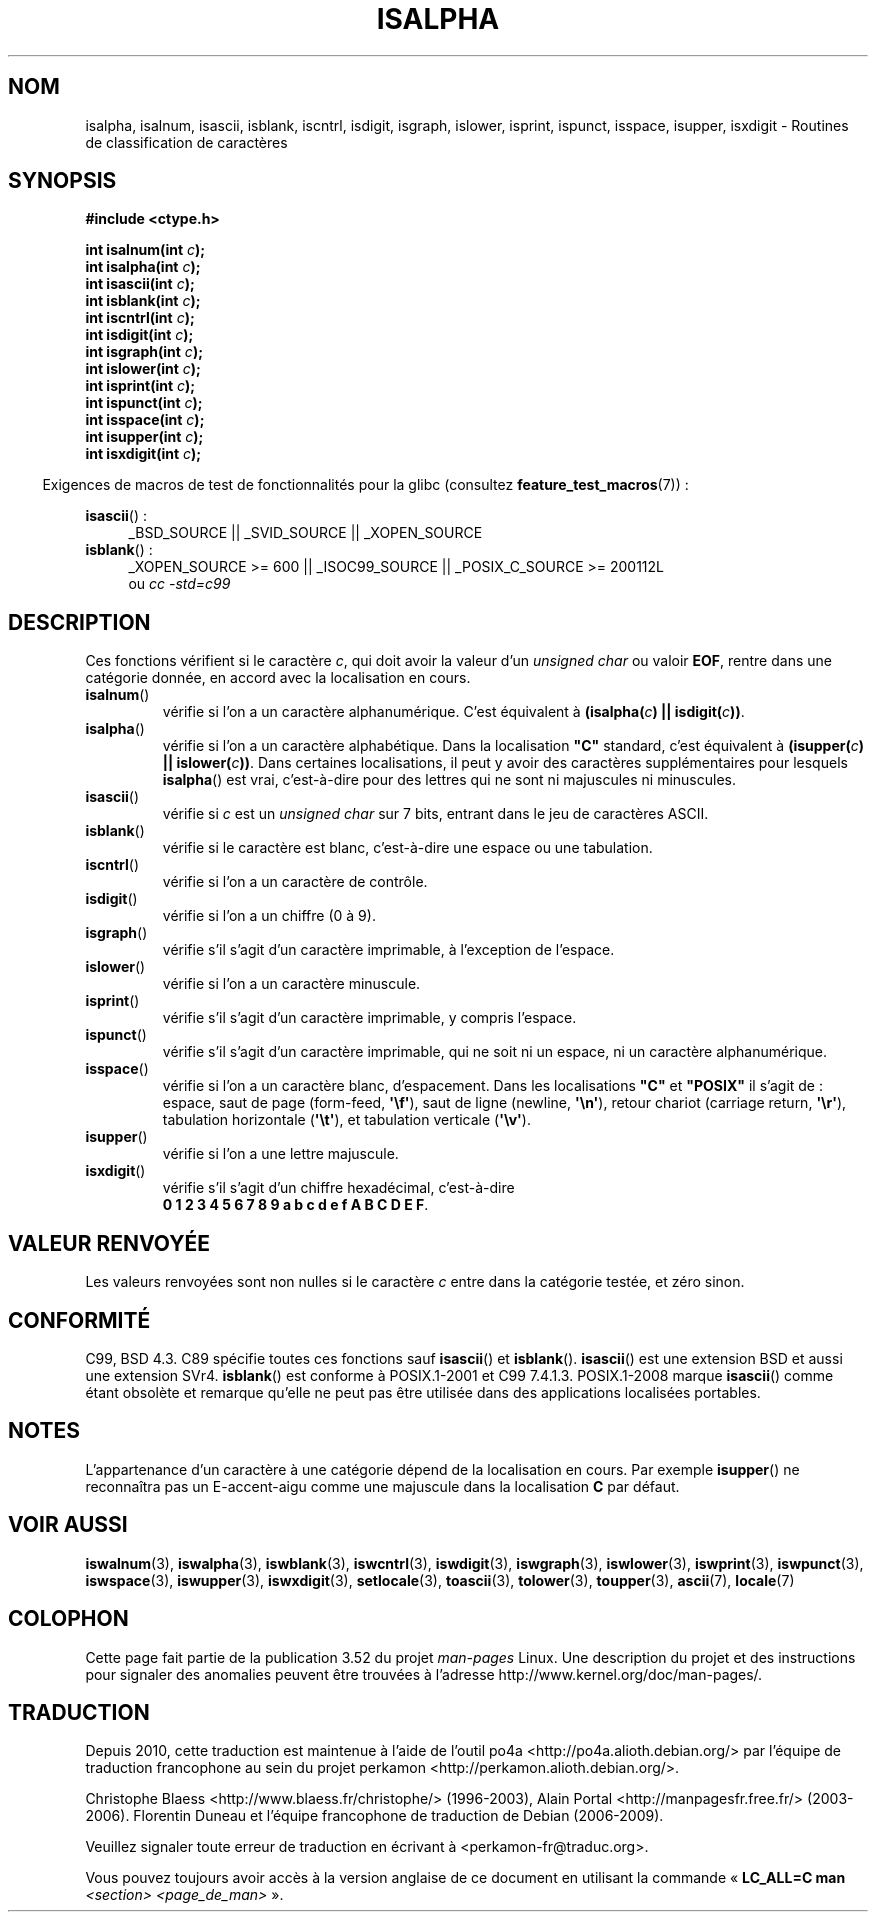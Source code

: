 .\" Copyright (c) 1993 by Thomas Koenig (ig25@rz.uni-karlsruhe.de)
.\"
.\" %%%LICENSE_START(VERBATIM)
.\" Permission is granted to make and distribute verbatim copies of this
.\" manual provided the copyright notice and this permission notice are
.\" preserved on all copies.
.\"
.\" Permission is granted to copy and distribute modified versions of this
.\" manual under the conditions for verbatim copying, provided that the
.\" entire resulting derived work is distributed under the terms of a
.\" permission notice identical to this one.
.\"
.\" Since the Linux kernel and libraries are constantly changing, this
.\" manual page may be incorrect or out-of-date.  The author(s) assume no
.\" responsibility for errors or omissions, or for damages resulting from
.\" the use of the information contained herein.  The author(s) may not
.\" have taken the same level of care in the production of this manual,
.\" which is licensed free of charge, as they might when working
.\" professionally.
.\"
.\" Formatted or processed versions of this manual, if unaccompanied by
.\" the source, must acknowledge the copyright and authors of this work.
.\" %%%LICENSE_END
.\"
.\" Modified Sat Jul 24 19:10:00 1993 by Rik Faith (faith@cs.unc.edu)
.\" Modified Sun Aug 21 17:51:50 1994 by Rik Faith (faith@cs.unc.edu)
.\" Modified Sat Sep  2 21:52:01 1995 by Jim Van Zandt <jrv@vanzandt.mv.com>
.\" Modified Mon May 27 22:55:26 1996 by Martin Schulze (joey@linux.de)
.\"
.\"*******************************************************************
.\"
.\" This file was generated with po4a. Translate the source file.
.\"
.\"*******************************************************************
.TH ISALPHA 3 "20 septembre 2010" GNU "Manuel du programmeur Linux"
.SH NOM
isalpha, isalnum, isascii, isblank, iscntrl, isdigit, isgraph, islower,
isprint, ispunct, isspace, isupper, isxdigit \- Routines de classification de
caractères
.SH SYNOPSIS
.nf
\fB#include <ctype.h>\fP
.sp
\fBint isalnum(int \fP\fIc\fP\fB);\fP
.br
\fBint isalpha(int \fP\fIc\fP\fB);\fP
.br
\fBint isascii(int \fP\fIc\fP\fB);\fP
.br
\fBint isblank(int \fP\fIc\fP\fB);\fP
.br
\fBint iscntrl(int \fP\fIc\fP\fB);\fP
.br
\fBint isdigit(int \fP\fIc\fP\fB);\fP
.br
\fBint isgraph(int \fP\fIc\fP\fB);\fP
.br
\fBint islower(int \fP\fIc\fP\fB);\fP
.br
\fBint isprint(int \fP\fIc\fP\fB);\fP
.br
\fBint ispunct(int \fP\fIc\fP\fB);\fP
.br
\fBint isspace(int \fP\fIc\fP\fB);\fP
.br
\fBint isupper(int \fP\fIc\fP\fB);\fP
.br
\fBint isxdigit(int \fP\fIc\fP\fB);\fP
.fi
.sp
.in -4n
Exigences de macros de test de fonctionnalités pour la glibc (consultez
\fBfeature_test_macros\fP(7))\ :
.in
.sp
.ad l
\fBisascii\fP()\ :
.RS 4
_BSD_SOURCE || _SVID_SOURCE || _XOPEN_SOURCE
.br
.RE
\fBisblank\fP()\ :
.RS 4
_XOPEN_SOURCE\ >=\ 600 || _ISOC99_SOURCE || _POSIX_C_SOURCE\ >=\ 200112L
.br
ou \fIcc\ \-std=c99\fP
.RE
.ad
.SH DESCRIPTION
Ces fonctions vérifient si le caractère \fIc\fP, qui doit avoir la valeur d'un
\fIunsigned char\fP ou valoir \fBEOF\fP, rentre dans une catégorie donnée, en
accord avec la localisation en cours.
.TP 
\fBisalnum\fP()
vérifie si l'on a un caractère alphanumérique. C'est équivalent à
\fB(isalpha(\fP\fIc\fP\fB) || isdigit(\fP\fIc\fP\fB))\fP.
.TP 
\fBisalpha\fP()
vérifie si l'on a un caractère alphabétique. Dans la localisation \fB"C"\fP
standard, c'est équivalent à \fB(isupper(\fP\fIc\fP\fB) || islower(\fP\fIc\fP\fB))\fP. Dans
certaines localisations, il peut y avoir des caractères supplémentaires pour
lesquels \fBisalpha\fP() est vrai, c'est\-à\-dire pour des lettres qui ne sont ni
majuscules ni minuscules.
.TP 
\fBisascii\fP()
vérifie si \fIc\fP est un \fIunsigned char\fP sur 7 bits, entrant dans le jeu de
caractères ASCII.
.TP 
\fBisblank\fP()
vérifie si le caractère est blanc, c'est\-à\-dire une espace ou une
tabulation.
.TP 
\fBiscntrl\fP()
vérifie si l'on a un caractère de contrôle.
.TP 
\fBisdigit\fP()
vérifie si l'on a un chiffre (0 à 9).
.TP 
\fBisgraph\fP()
vérifie s'il s'agit d'un caractère imprimable, à l'exception de l'espace.
.TP 
\fBislower\fP()
vérifie si l'on a un caractère minuscule.
.TP 
\fBisprint\fP()
vérifie s'il s'agit d'un caractère imprimable, y compris l'espace.
.TP 
\fBispunct\fP()
vérifie s'il s'agit d'un caractère imprimable, qui ne soit ni un espace, ni
un caractère alphanumérique.
.TP 
\fBisspace\fP()
vérifie si l'on a un caractère blanc, d'espacement. Dans les localisations
\fB"C"\fP et \fB"POSIX"\fP il s'agit de\ : espace, saut de page (form\-feed,
\fB\(aq\ef\(aq\fP), saut de ligne (newline, \fB\(aq\en\(aq\fP), retour chariot
(carriage return, \fB\(aq\er\(aq\fP), tabulation horizontale (\fB\(aq\et\(aq\fP),
et tabulation verticale (\fB\(aq\ev\(aq\fP).
.TP 
\fBisupper\fP()
vérifie si l'on a une lettre majuscule.
.TP 
\fBisxdigit\fP()
vérifie s'il s'agit d'un chiffre hexadécimal, c'est\-à\-dire
.br
\fB0 1 2 3 4 5 6 7 8 9 a b c d e f A B C D E F\fP.
.SH "VALEUR RENVOYÉE"
Les valeurs renvoyées sont non nulles si le caractère \fIc\fP entre dans la
catégorie testée, et zéro sinon.
.SH CONFORMITÉ
C99, BSD\ 4.3. C89 spécifie toutes ces fonctions sauf \fBisascii\fP() et
\fBisblank\fP(). \fBisascii\fP() est une extension BSD et aussi une extension
SVr4. \fBisblank\fP() est conforme à POSIX.1\-2001 et C99\ 7.4.1.3. POSIX.1\-2008
marque \fBisascii\fP() comme étant obsolète et remarque qu'elle ne peut pas
être utilisée dans des applications localisées portables.
.SH NOTES
L'appartenance d'un caractère à une catégorie dépend de la localisation en
cours. Par exemple \fBisupper\fP() ne reconnaîtra pas un E\-accent\-aigu comme
une majuscule dans la localisation \fBC\fP par défaut.
.SH "VOIR AUSSI"
\fBiswalnum\fP(3), \fBiswalpha\fP(3), \fBiswblank\fP(3), \fBiswcntrl\fP(3),
\fBiswdigit\fP(3), \fBiswgraph\fP(3), \fBiswlower\fP(3), \fBiswprint\fP(3),
\fBiswpunct\fP(3), \fBiswspace\fP(3), \fBiswupper\fP(3), \fBiswxdigit\fP(3),
\fBsetlocale\fP(3), \fBtoascii\fP(3), \fBtolower\fP(3), \fBtoupper\fP(3), \fBascii\fP(7),
\fBlocale\fP(7)
.SH COLOPHON
Cette page fait partie de la publication 3.52 du projet \fIman\-pages\fP
Linux. Une description du projet et des instructions pour signaler des
anomalies peuvent être trouvées à l'adresse
\%http://www.kernel.org/doc/man\-pages/.
.SH TRADUCTION
Depuis 2010, cette traduction est maintenue à l'aide de l'outil
po4a <http://po4a.alioth.debian.org/> par l'équipe de
traduction francophone au sein du projet perkamon
<http://perkamon.alioth.debian.org/>.
.PP
Christophe Blaess <http://www.blaess.fr/christophe/> (1996-2003),
Alain Portal <http://manpagesfr.free.fr/> (2003-2006).
Florentin Duneau et l'équipe francophone de traduction de Debian\ (2006-2009).
.PP
Veuillez signaler toute erreur de traduction en écrivant à
<perkamon\-fr@traduc.org>.
.PP
Vous pouvez toujours avoir accès à la version anglaise de ce document en
utilisant la commande
«\ \fBLC_ALL=C\ man\fR \fI<section>\fR\ \fI<page_de_man>\fR\ ».
